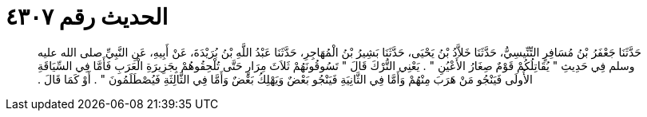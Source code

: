 
= الحديث رقم ٤٣٠٧

[quote.hadith]
حَدَّثَنَا جَعْفَرُ بْنُ مُسَافِرٍ التِّنِّيسِيُّ، حَدَّثَنَا خَلاَّدُ بْنُ يَحْيَى، حَدَّثَنَا بَشِيرُ بْنُ الْمُهَاجِرِ، حَدَّثَنَا عَبْدُ اللَّهِ بْنُ بُرَيْدَةَ، عَنْ أَبِيهِ، عَنِ النَّبِيِّ صلى الله عليه وسلم فِي حَدِيثِ ‏"‏ يُقَاتِلُكُمْ قَوْمٌ صِغَارُ الأَعْيُنِ ‏"‏ ‏.‏ يَعْنِي التُّرْكَ قَالَ ‏"‏ تَسُوقُونَهُمْ ثَلاَثَ مِرَارٍ حَتَّى تُلْحِقُوهُمْ بِجَزِيرَةِ الْعَرَبِ فَأَمَّا فِي السِّيَاقَةِ الأُولَى فَيَنْجُو مَنْ هَرَبَ مِنْهُمْ وَأَمَّا فِي الثَّانِيَةِ فَيَنْجُو بَعْضٌ وَيَهْلِكُ بَعْضٌ وَأَمَّا فِي الثَّالِثَةِ فَيُصْطَلَمُونَ ‏"‏ ‏.‏ أَوْ كَمَا قَالَ ‏.‏